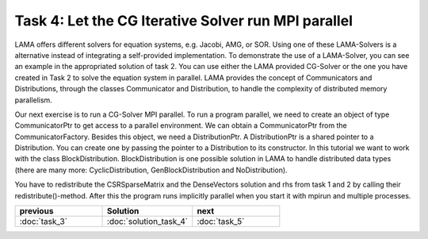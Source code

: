 Task 4: Let the CG Iterative Solver run MPI parallel
====================================================

LAMA offers different solvers for equation systems, e.g. Jacobi, AMG, or SOR.
Using one of these LAMA-Solvers is a alternative instead of integrating a
self-provided implementation. To demonstrate the use of a LAMA-Solver, you can
see an example in the appropriated solution of task 2. You can use either the
LAMA provided CG-Solver or the one you have created in Task 2 to solve the
equation system in parallel. LAMA provides the concept of Communicators and
Distributions, through the classes Communicator and Distribution, to handle the
complexity of distributed memory parallelism.

Our next exercise is to run a CG-Solver MPI parallel. To run a program parallel,
we need to create an object of type CommunicatorPtr to get access to a parallel
environment. We can obtain a CommunicatorPtr from the CommunicatorFactory.
Besides this object, we need a DistributionPtr. A DistributionPtr is a shared
pointer to a Distribution. You can create one by passing the pointer to a
Distribution to its constructor. In this tutorial we want to work with the class 
BlockDistribution. BlockDistribution is one possible solution in LAMA to handle
distributed data types (there are many more: CyclicDistribution,
GenBlockDistribution and NoDistribution).

You have to redistribute the CSRSparseMatrix and the DenseVectors solution and
rhs from task 1 and 2 by calling their redistribute()-method. After this the
program runs implicitly parallel when you start it with mpirun and multiple
processes.

.. csv-table:: 
   :header: "previous", "Solution", "next"
   :widths: 330, 340, 330

   ":doc:`task_3`", ":doc:`solution_task_4`", ":doc:`task_5`"